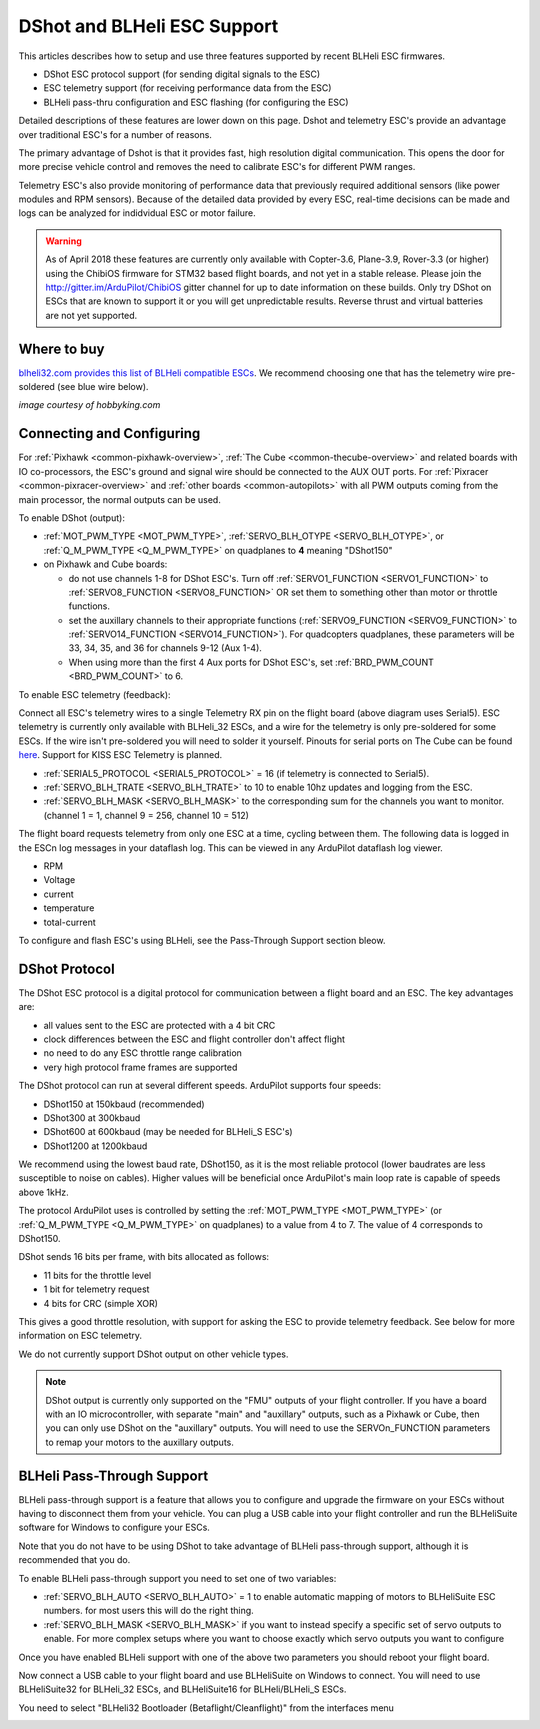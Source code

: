 .. _common-dshot:

============================
DShot and BLHeli ESC Support
============================

..  youtube:: np7xXY_e5sA
    :width: 100%

This articles describes how to setup and use three features supported
by recent BLHeli ESC firmwares.

- DShot ESC protocol support (for sending digital signals to the ESC)
- ESC telemetry support (for receiving performance data from the ESC)
- BLHeli pass-thru configuration and ESC flashing (for configuring the ESC)

Detailed descriptions of these features are lower down on this page. 
Dshot and telemetry ESC's provide an advantage over traditional ESC's for a number of reasons. 

The primary advantage of Dshot is that it provides fast, high resolution digital communication. This opens the door for more precise vehicle control and removes the need to calibrate ESC's for different PWM ranges. 

Telemetry ESC's also provide monitoring of performance data that previously required additional sensors (like power modules and RPM sensors). Because of the detailed data provided by every ESC, real-time decisions can be made and logs can be analyzed for indidvidual ESC or motor failure.

.. warning::

   As of April 2018 these features are currently only available with Copter-3.6, Plane-3.9, Rover-3.3 (or higher) using the ChibiOS firmware for STM32 based flight boards, and not yet in a stable release.
   Please join the http://gitter.im/ArduPilot/ChibiOS gitter channel for up to date information on these builds.
   Only try DShot on ESCs that are known to support it or you will get unpredictable results. 
   Reverse thrust and virtual batteries are not yet supported.

Where to buy
============

`blheli32.com provides this list of BLHeli compatible ESCs <http://www.blheli32.com/list-of-blheli_32-escs/>`__.
We recommend choosing one that has the telemetry wire pre-soldered (see blue wire below).

.. image:: ../../../images/dshot-telemwire.jpg
    :target: https://hobbyking.com/en_us/turnigy-multistar-32bit-51a-race-spec-esc-2-6s-opto.html
    :width: 400px

*image courtesy of hobbyking.com*

Connecting and Configuring
==========================

.. image:: ../../../images/dshot-pixhawk.jpg
    :target: ../_images/dshot-pixhawk.jpg
    :width: 600px

For :ref:`Pixhawk <common-pixhawk-overview>`, :ref:`The Cube <common-thecube-overview>` and related boards with IO co-processors, the ESC's ground and signal wire should be connected to the AUX OUT ports.
For :ref:`Pixracer <common-pixracer-overview>` and :ref:`other boards <common-autopilots>` with all PWM outputs coming from the main processor, the normal outputs can be used.

To enable DShot (output):

- :ref:`MOT_PWM_TYPE <MOT_PWM_TYPE>`, :ref:`SERVO_BLH_OTYPE <SERVO_BLH_OTYPE>`, or :ref:`Q_M_PWM_TYPE <Q_M_PWM_TYPE>` on quadplanes to **4** meaning "DShot150"
- on Pixhawk and Cube boards:

  - do not use channels 1-8 for DShot ESC's. Turn off :ref:`SERVO1_FUNCTION <SERVO1_FUNCTION>` to :ref:`SERVO8_FUNCTION <SERVO8_FUNCTION>` OR set them to something other than motor or throttle functions.
  - set the auxillary channels to their appropriate functions (:ref:`SERVO9_FUNCTION <SERVO9_FUNCTION>` to :ref:`SERVO14_FUNCTION <SERVO14_FUNCTION>`). For quadcopters quadplanes, these parameters will be 33, 34, 35, and 36 for channels 9-12 (Aux 1-4).
  - When using more than the first 4 Aux ports for DShot ESC's, set :ref:`BRD_PWM_COUNT <BRD_PWM_COUNT>` to 6.

To enable ESC telemetry (feedback):

Connect all ESC's telemetry wires to a single Telemetry RX pin on the flight board (above diagram uses Serial5).
ESC telemetry is currently only available with BLHeli_32 ESCs, and a wire for the telemetry is only 
pre-soldered for some ESCs. If the wire isn't pre-soldered you will need to solder it yourself. Pinouts for
serial ports on The Cube can be found `here <http://ardupilot.org/copter/docs/common-pixhawk2-overview.html>`__.
Support for KISS ESC Telemetry is planned.

- :ref:`SERIAL5_PROTOCOL <SERIAL5_PROTOCOL>` = 16 (if telemetry is connected to Serial5).
- :ref:`SERVO_BLH_TRATE <SERVO_BLH_TRATE>` to 10 to enable 10hz updates and logging from the ESC.
- :ref:`SERVO_BLH_MASK <SERVO_BLH_MASK>` to the corresponding sum for the channels you want to monitor. (channel 1 = 1, channel 9 = 256, channel 10 = 512)

The flight board requests telemetry from only one ESC at a time, cycling between them. 
The following data is logged in the ESCn log messages in your dataflash
log. This can be viewed in any ArduPilot dataflash log viewer.

- RPM
- Voltage
- current
- temperature
- total-current

To configure and flash ESC's using BLHeli, see the Pass-Through Support section bleow.

DShot Protocol
==============

The DShot ESC protocol is a digital protocol for communication between
a flight board and an ESC. The key advantages are:

- all values sent to the ESC are protected with a 4 bit CRC
- clock differences between the ESC and flight controller don't affect
  flight
- no need to do any ESC throttle range calibration
- very high protocol frame frames are supported

The DShot protocol can run at several different speeds. ArduPilot
supports four speeds:

- DShot150 at 150kbaud (recommended)
- DShot300 at 300kbaud
- DShot600 at 600kbaud (may be needed for BLHeli_S ESC's)
- DShot1200 at 1200kbaud

We recommend using the lowest baud rate, DShot150,
as it is the most reliable protocol (lower baudrates are less
susceptible to noise on cables).  Higher values will be beneficial
once ArduPilot's main loop rate is capable of speeds above 1kHz.

The protocol ArduPilot uses is controlled by setting the 
:ref:`MOT_PWM_TYPE <MOT_PWM_TYPE>` (or :ref:`Q_M_PWM_TYPE <Q_M_PWM_TYPE>` on quadplanes) to a value from 4 to 7.
The value of 4 corresponds to DShot150.

DShot sends 16 bits per frame, with bits allocated as follows:

- 11 bits for the throttle level
- 1 bit for telemetry request
- 4 bits for CRC (simple XOR)

This gives a good throttle resolution, with support for asking the ESC
to provide telemetry feedback. See below for more information on ESC
telemetry.

We do not currently support DShot output on other vehicle types.

.. note::

   DShot output is currently only supported on the "FMU" outputs of
   your flight controller. If you have a board with an IO
   microcontroller, with separate "main" and "auxillary" outputs, such
   as a Pixhawk or Cube, then you can only use DShot on the
   "auxillary" outputs. You will need to use the SERVOn_FUNCTION
   parameters to remap your motors to the auxillary outputs.


BLHeli Pass-Through Support
===========================

BLHeli pass-through support is a feature that allows you to configure
and upgrade the firmware on your ESCs without having to disconnect
them from your vehicle. You can plug a USB cable into your flight
controller and run the BLHeliSuite software for Windows to configure
your ESCs.

Note that you do not have to be using DShot to take advantage of
BLHeli pass-through support, although it is recommended that you do.

To enable BLHeli pass-through support you need to set one of two
variables:

- :ref:`SERVO_BLH_AUTO <SERVO_BLH_AUTO>` = 1 to enable automatic mapping of motors to
  BLHeliSuite ESC numbers.  for most users this will do the right thing.
- :ref:`SERVO_BLH_MASK <SERVO_BLH_MASK>` if you want to instead specify a specific set of
  servo outputs to enable.  For more complex setups where you want to choose exactly which servo outputs you want to configure

Once you have enabled BLHeli support with one of the above two
parameters you should reboot your flight board.

Now connect a USB cable to your flight board and use BLHeliSuite on
Windows to connect. You will need to use BLHeliSuite32 for BLHeli_32
ESCs, and BLHeliSuite16 for BLHeli/BLHeli_S ESCs.

You need to select "BLHeli32 Bootloader (Betaflight/Cleanflight)" from
the interfaces menu

.. image:: ../../../images/blhelisuite32.jpg
    :target: ../_images/blhelisuite32.jpg
